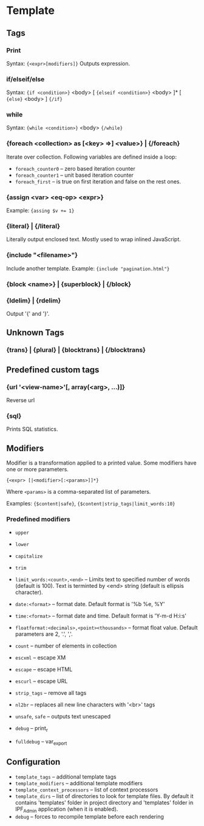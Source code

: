 * Template

** Tags

*** Print
    Syntax: ={<expr>[modifiers]}=
    Outputs expression.

*** if/elseif/else
    Syntax: ={if <condition>}= <body> [ ={elseif <condition>}= <body> ]* [ ={else}= <body> ] ={/if}=

*** while
    Syntax: ={while <condition>}= <body> ={/while}=

*** {foreach <collection> as [<key> =>] <value>} | {/foreach}
    Iterate over collection.
    Following variables are defined inside a loop:
    + =foreach_counter0= -- zero based iteration counter
    + =foreach_counter1= -- unit based iteration counter
    + =foreach_first= -- is true on first iteration and false on the rest ones.

*** {assign <var> <eq-op> <expr>}
    Example: ~{assing $v += 1}~

*** {literal} | {/literal}
    Literally output enclosed text. Mostly used to wrap inlined JavaScript.

*** {include "<filename>"}
    Include another template. Example: ={include "pagination.html"}=

*** {block <name>} | {superblock} | {/block}

*** {ldelim} | {rdelim}
    Output '{' and '}'.

** Unknown Tags

*** {trans} | {plural} | {blocktrans} | {/blocktrans}

** Predefined custom tags

*** {url '<view-name>'[, array(<arg>, ...)]}
    Reverse url

*** {sql}
    Prints SQL statistics.

** Modifiers

   Modifier is a transformation applied to a printed value.
   Some modifiers have one or more parameters.

   ={<expr> [|<modifier>[:<params>]]*}=

   Where =<params>= is a comma-separated list of parameters.

   Examples: ={$content|safe}=, ={$content|strip_tags|limit_words:10}=

*** Predefined modifiers

    + =upper=
    + =lower=
    + =capitalize=
    + =trim=

    + =limit_words:<count>,<end>= -- Limits text to specified number of words (default is 100). Text is terminted by <end> string (default is ellipsis character).

    + =date:<format>= -- format date. Default format is '%b %e, %Y'
    + =time:<format>= -- format date and time. Default format is 'Y-m-d H:i:s'

    + =floatformat:<decimals>,<point><thousands>= -- format float value. Default parameters are 2, '.', ','.

    + =count= -- number of elements in collection

    + =escxml= -- escape XM
    + =escape= -- escape HTML
    + =escurl= -- escape URL
    + =strip_tags= -- remove all tags
    + =nl2br= -- replaces all new line characters with '<br>' tags
    + =unsafe=, =safe= -- outputs text unescaped

    + =debug= -- print_r
    + =fulldebug= -- var_export

** Configuration

   + =template_tags= -- additional template tags
   + =template_modifiers= -- additional template modifiers
   + =template_context_processors= -- list of context processors
   + =template_dirs= -- list of directories to look for template files. By default it contains 'templates' folder in project directory and 'templates' folder in IPF_Admin application (when it is enabled).
   + =debug= -- forces to recompile template before each rendering


